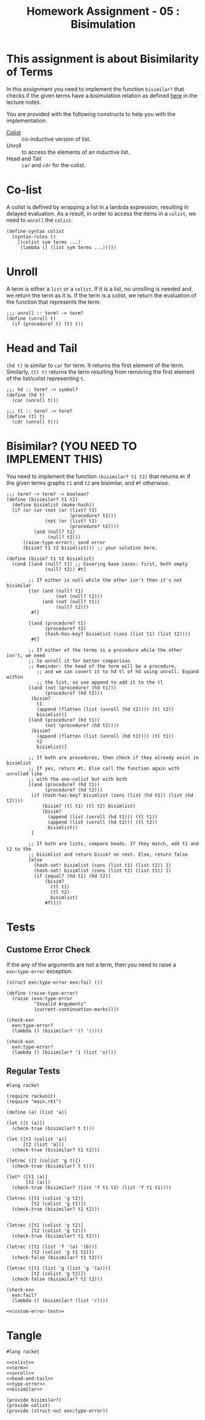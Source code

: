 #+TITLE: Homework Assignment - 05 : Bisimulation

* This assignment is about Bisimilarity of Terms
  In this assignment you need to implement the function =bisimilar?=
  that checks if the given terms have a bisimulation relation as
  defined [[https://faculty.iiit.ac.in/~vxc/popl/current-topics/syntax/coterms.html#orgc7912d3][here]] in the lecture notes.

  You are provided with the following constructs to help you with the
  implementation:

  - [[https://faculty.iiit.ac.in/~vxc/popl/current-topics/syntax/coterms.html#org6630813][Colist]] :: co-inductive version of list.
  - Unroll :: to access the elements of an inductive list.
  - Head and Tail :: =car= and =cdr= for the colist.
  
* Co-list
  A colist is defined by wrapping a list in a lambda expression,
  resulting in delayed evaluation.  As a result, in order to access
  the items in a =colist=, we need to =unroll= the =colist=.

#+name: colist
#+BEGIN_SRC racket 
(define-syntax colist
  (syntax-rules ()
    [(colist sym terms ...) 
     (lambda () (list sym terms ...))]))
#+END_SRC

* Unroll
  A term is either a =list= or a =colist=.  If it is a list, no
  unrolling is needed and we return the term as it is.  If the term is
  a colist, we return the evaluation of the function that represents
  the term.

#+name: unroll
#+BEGIN_SRC racket
;;; unroll :: term? -> term?
(define (unroll t)
  (if (procedure? t) (t) t))
#+END_SRC

* Head and Tail
  =(hd t)= is similar to =car= for term.  It returns the first element
  of the term.  Similarly, =(tl t)= returns the term resulting from
  removing the first element of the list/colist representing =t=.
  
#+NAME: head-and-tail
#+BEGIN_SRC racket
;;; hd :: term? -> symbol?
(define (hd t)
  (car (unroll t)))

;;; tl :: term? -> term?
(define (tl t)
  (cdr (unroll t)))
#+END_SRC

* Bisimilar? (YOU NEED TO IMPLEMENT THIS)
  You need to implement the function =(bisimilar? t1 t2)= that returns
  =#t= if the given terms graphs =t1= and =t2= are bisimilar, and =#f=
  otherwise.


#+NAME: bisimilar
#+BEGIN_SRC racket
;;; term? -> term? -> boolean?
(define (bisimilar? t1 t2)
  (define bisimlist (make-hash))
  (if (or (or (not (or (list? t1)
                       (procedure? t1)))
              (not (or (list? t2)
                       (procedure? t2))))
          (and (null? t1)
               (null? t2)))
      (raise-type-error); send error
      (bisim? t1 t2 bisimlist))) ;; your solution here.

(define (bisim? t1 t2 bisimlist)
  (cond [(and (null? t1) ;; Covering base cases: first, both empty
              (null? t2)) #t]

        ;; If either is null while the other isn't then it's not bisimilar
        [(or (and (null? t1)
                  (not (null? t2)))
             (and (not (null? t1))
                  (null? t2)))
         #f]

        [(and (procedure? t1)
              (procedure? t2)
              (hash-has-key? bisimlist (cons (list t1) (list t2))))
         #t]

        ;; If either of the terms is a procedure while the other isn't, we need 
        ;; to unroll it for better comparison
        ;; Reminder: the head of the term will be a procedure,
           ;; and we can covert it to hd tl of hd using unroll. Expand within
           ;; the list, so use append to add it to the tl 
        [(and (not (procedure? (hd t1)))
              (procedure? (hd t2)))
         (bisim? 
           t1
           (append (flatten (list (unroll (hd t2)))) (tl t2))
           bisimlist)]
        [(and (procedure? (hd t1))
              (not (procedure? (hd t2))))
         (bisim?
           (append (flatten (list (unroll (hd t1)))) (tl t1))
           t2
           bisimlist)]

        ;; If both are procedures, then check if they already exist in bisimlist
        ;; If yes, return #t. Else call the function again with unrolled like
        ;; with the one-colist but with both
        [(and (procedure? (hd t1))
              (procedure? (hd t2)))
         (if (hash-has-key? bisimlist (cons (list (hd t1)) (list (hd t2))))
             (bisim? (tl t1) (tl t2) bisimlist)
             (bisim?
               (append (list (unroll (hd t1))) (tl t1))
               (append (list (unroll (hd t2))) (tl t2))
               bisimlist))
         ]

        ;; If both are lists, compare heads. If they match, add t1 and t2 to the
        ;; bisimlist and return bisim? on rest. Else, return false
        [else 
          (hash-set! bisimlist (cons (list t1) (list t2)) 1)
          (hash-set! bisimlist (cons (list t2) (list t1)) 1)
          (if (equal? (hd t1) (hd t2))
              (bisim?
                (tl t1)
                (tl t2)
                bisimlist)
              #f)]))
#+END_SRC


* Tests

** Custome Error Check
   If the any of the arguments are not a term, then you need to raise
   a =exn:type-error= exception.

#+NAME: type-error
#+BEGIN_SRC racket
(struct exn:type-error exn:fail ())

(define (raise-type-error)
  (raise (exn:type-error
          "Invalid Arguments"
          (current-continuation-marks))))
#+END_SRC

#+NAME: custom-error-test
#+BEGIN_SRC racket
(check-exn 
  exn:type-error?
  (lambda () (bisimilar? '() '())))

(check-exn 
  exn:type-error?
  (lambda () (bisimilar? '1 (list 'x))))
#+END_SRC

** Regular Tests
#+BEGIN_SRC racket :noweb yes :tangle ./test.rkt
#lang racket

(require rackunit)
(require "main.rkt")

(define (a) (list 'a))

(let ([t (a)])
  (check-true (bisimilar? t t)))

(let ([t1 (colist 'a)]
      [t2 (list 'a)])
  (check-true (bisimilar? t1 t2)))

(letrec ([t (colist 'g t)])
  (check-true (bisimilar? t t)))

(let* ([t1 (a)]
       [t2 (a)])
  (check-true (bisimilar? (list 'f t1 t2) (list 'f t1 t1))))

(letrec ([t1 (colist 'g t2)]
         [t2 (colist 'g t1)])
  (check-true (bisimilar? t1 t2)))


(letrec ([t1 (colist 'g t2)]
         [t2 (colist 'g t2)])
  (check-true (bisimilar? t1 t2)))

(letrec ([t1 (list 'f '(a) '(b))]
         [t2 (colist 'g t1 t2)])
  (check-false (bisimilar? t1 t2)))

(letrec ([t1 (list 'g (list 'g '(a)))]
         [t2 (colist 'g t2)])
  (check-false (bisimilar? t1 t2)))

(check-exn 
  exn:fail?
  (lambda () (bisimilar? (list 'r))))

<<custom-error-test>>
#+END_SRC

  
* Tangle

#+BEGIN_SRC racket :noweb yes :tangle ./main.rkt
#lang racket

<<colist>>
<<term>>
<<unroll>>
<<head-and-tail>>
<<type-error>>
<<bisimilar>>

(provide bisimilar?)
(provide colist)
(provide (struct-out exn:type-error))
#+END_SRC

